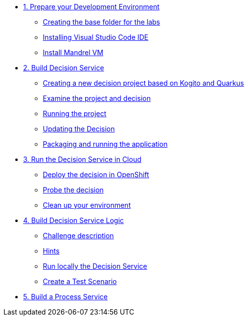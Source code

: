 * xref:01-prepare-dev.adoc[1. Prepare your Development Environment]
** xref:01-prepare-dev.adoc#base-folder[Creating the base folder for the labs]
** xref:01-prepare-dev.adoc#install-code[Installing Visual Studio Code IDE]
** xref:01-prepare-dev.adoc#mandrel[Install Mandrel VM]

* xref:02-build-decision-service.adoc[2. Build Decision Service]
** xref:02-build-decision-service.adoc#new-project[Creating a new decision project based on Kogito and Quarkus]
** xref:02-build-decision-service.adoc#examine[Examine the project and decision]
** xref:02-build-decision-service.adoc#running[Running the project]
** xref:02-build-decision-service.adoc#updating[Updating the Decision]
** xref:02-build-decision-service.adoc#packaging[Packaging and running the application]

* xref:03-run-decision-service.adoc[3. Run the Decision Service in Cloud]
** xref:03-run-decision-service.adoc#deploy[Deploy the decision in OpenShift]
** xref:03-run-decision-service.adoc#probe[Probe the decision]
** xref:03-run-decision-service.adoc#clean[Clean up your environment]

* xref:04-build-decision-service-logic.adoc[4. Build Decision Service Logic]
** xref:04-build-decision-service-logic.adoc#challenge[Challenge description]
** xref:04-build-decision-service-logic.adoc#hints[Hints]
** xref:04-build-decision-service-logic.adoc#run-locally[Run locally the Decision Service]
** xref:04-build-decision-service-logic.adoc#test[Create a Test Scenario]

* xref:09-build-process-service.adoc[5. Build a Process Service]